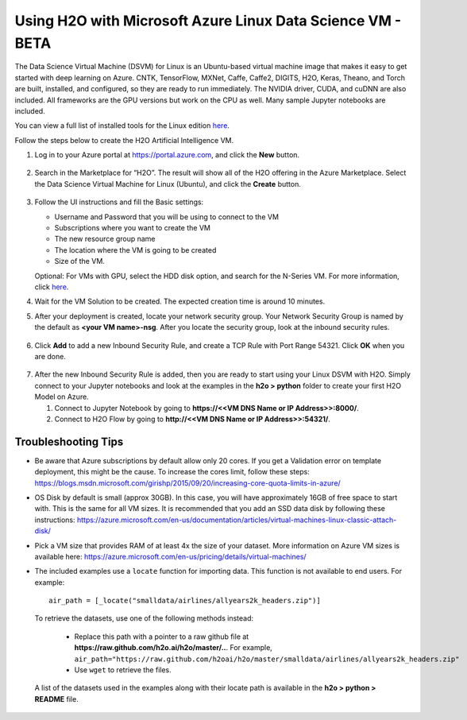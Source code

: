 Using H2O with Microsoft Azure Linux Data Science VM - BETA
~~~~~~~~~~~~~~~~~~~~~~~~~~~~~~~~~~~~~~~~~~~~~~~~~~~~~~~~~~~

The Data Science Virtual Machine (DSVM) for Linux is an Ubuntu-based virtual machine image that makes it easy to get started with deep learning on Azure. CNTK, TensorFlow, MXNet, Caffe, Caffe2, DIGITS, H2O, Keras, Theano, and Torch are built, installed, and configured, so they are ready to run immediately. The NVIDIA driver, CUDA, and cuDNN are also included. All frameworks are the GPU versions but work on the CPU as well. Many sample Jupyter notebooks are included.

You can view a full list of installed tools for the Linux edition `here <https://docs.microsoft.com/en-us/azure/machine-learning/machine-learning-data-science-virtual-machine-overview>`__.

Follow the steps below to create the H2O Artificial Intelligence VM.

1. Log in to your Azure portal at `https://portal.azure.com <https://portal.azure.com>`__, and click the **New** button.  

  .. figure:: ../images/azurelin_new.png
     :alt: Create a new VM

2. Search in the Marketplace for “H2O”. The result will show all of the H2O offering in the Azure Marketplace. Select the Data Science Virtual Machine for Linux (Ubuntu), and click the **Create** button.

  .. figure:: ../images/azurelin_h2o_dsvm.png
     :alt: Data Science VM for Linux

3. Follow the UI instructions and fill the Basic settings: 
   
   - Username and Password that you will be using to connect to the VM
   - Subscriptions where you want to create the VM
   - The new resource group name
   - The location where the VM is going to be created
   - Size of the VM. 

   Optional: For VMs with GPU, select the HDD disk option, and search for the N-Series VM. For more information, click `here <http://gpu.azure.com/>`__. 

4. Wait for the VM Solution to be created. The expected creation time is around 10 minutes.

5. After your deployment is created, locate your network security group. Your Network Security Group is named by the default as **<your VM name>-nsg**. After you locate the security group, look at the inbound security rules.  

  .. figure:: ../images/azurelin_inbound_secrules.png
     :alt: Inbound security rules

6. Click **Add** to add a new Inbound Security Rule, and create a TCP Rule with Port Range 54321. Click **OK** when you are done.

  .. figure:: ../images/azurelin_add_inbound_secrule.png
     :alt: Add inbound security rule

7. After the new Inbound Security Rule is added, then you are ready to start using your Linux DSVM with H2O. Simply connect to your Jupyter notebooks and look at the examples in the **h2o > python** folder to create your first H2O Model on Azure. 

   1. Connect to Jupyter Notebook by going to **https://<<VM DNS Name or IP Address>>:8000/**.
   2. Connect to H2O Flow by going to **http://<<VM DNS Name or IP Address>>:54321/**.

Troubleshooting Tips
'''''''''''''''''''' 

- Be aware that Azure subscriptions by default allow only 20 cores. If you get a Validation error on template deployment, this might be the cause. To increase the cores limit, follow these steps: `https://blogs.msdn.microsoft.com/girishp/2015/09/20/increasing-core-quota-limits-in-azure/ <https://blogs.msdn.microsoft.com/girishp/2015/09/20/increasing-core-quota-limits-in-azure/>`__
- OS Disk by default is small (approx 30GB). In this case, you will have approximately 16GB of free space to start with. This is the same for all VM sizes. It is recommended that you add an SSD data disk by following these instructions: `https://azure.microsoft.com/en-us/documentation/articles/virtual-machines-linux-classic-attach-disk/ <https://azure.microsoft.com/en-us/documentation/articles/virtual-machines-linux-classic-attach-disk/>`__
- Pick a VM size that provides RAM of at least 4x the size of your dataset. More information on Azure VM sizes is available here: `https://azure.microsoft.com/en-us/pricing/details/virtual-machines/ <https://azure.microsoft.com/en-us/pricing/details/virtual-machines/>`__
- The included examples use a ``locate`` function for importing data. This function is not available to end users. For example:

  :: 

    air_path = [_locate("smalldata/airlines/allyears2k_headers.zip")]

 To retrieve the datasets, use one of the following methods instead:

  - Replace this path with a pointer to a raw github file at **https://raw.github.com/h2o.ai/h2o/master/..**. For example, ``air_path="https://raw.github.com/h2oai/h2o/master/smalldata/airlines/allyears2k_headers.zip"``
  - Use ``wget`` to retrieve the files.

 A list of the datasets used in the examples along with their locate path is available in the **h2o > python > README** file.